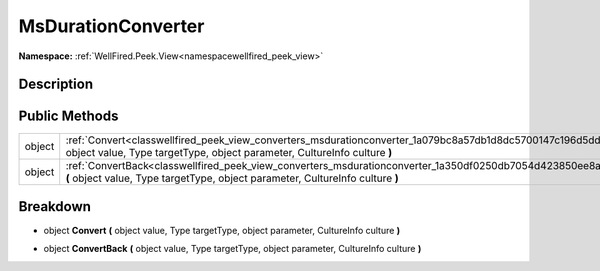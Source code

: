 .. _classwellfired_peek_view_converters_msdurationconverter:

MsDurationConverter
====================

**Namespace:** :ref:`WellFired.Peek.View<namespacewellfired_peek_view>`

Description
------------



Public Methods
---------------

+-------------+--------------------------------------------------------------------------------------------------------------------------------------------------------------------------------------------------+
|object       |:ref:`Convert<classwellfired_peek_view_converters_msdurationconverter_1a079bc8a57db1d8dc5700147c196d5dd7>` **(** object value, Type targetType, object parameter, CultureInfo culture **)**       |
+-------------+--------------------------------------------------------------------------------------------------------------------------------------------------------------------------------------------------+
|object       |:ref:`ConvertBack<classwellfired_peek_view_converters_msdurationconverter_1a350df0250db7054d423850ee8a7e7b6e>` **(** object value, Type targetType, object parameter, CultureInfo culture **)**   |
+-------------+--------------------------------------------------------------------------------------------------------------------------------------------------------------------------------------------------+

Breakdown
----------

.. _classwellfired_peek_view_converters_msdurationconverter_1a079bc8a57db1d8dc5700147c196d5dd7:

- object **Convert** **(** object value, Type targetType, object parameter, CultureInfo culture **)**

.. _classwellfired_peek_view_converters_msdurationconverter_1a350df0250db7054d423850ee8a7e7b6e:

- object **ConvertBack** **(** object value, Type targetType, object parameter, CultureInfo culture **)**

